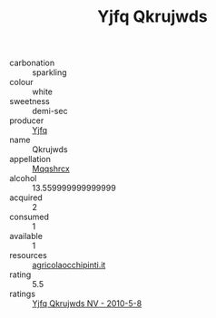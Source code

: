 :PROPERTIES:
:ID:                     efda30a1-2ceb-456b-9e69-8981d34ddad1
:END:
#+TITLE: Yjfq Qkrujwds 

- carbonation :: sparkling
- colour :: white
- sweetness :: demi-sec
- producer :: [[id:35992ec3-be8f-45d4-87e9-fe8216552764][Yjfq]]
- name :: Qkrujwds
- appellation :: [[id:e509dff3-47a1-40fb-af4a-d7822c00b9e5][Mqqshrcx]]
- alcohol :: 13.559999999999999
- acquired :: 2
- consumed :: 1
- available :: 1
- resources :: [[http://www.agricolaocchipinti.it/it/vinicontrada][agricolaocchipinti.it]]
- rating :: 5.5
- ratings :: [[id:d708eb0b-8be5-4cf6-a42d-adc0b9157323][Yjfq Qkrujwds NV - 2010-5-8]]


